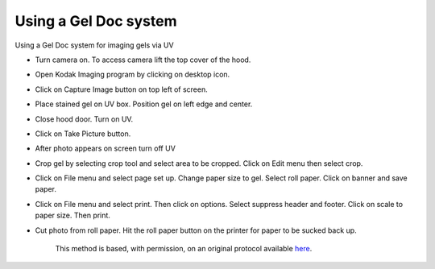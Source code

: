 Using a Gel Doc system
========================================================================================================

.. sectionauthor:: Paul Barber <paulbarber@ucla.edu>
.. tags:: gel,uv,geldoc

Using a Gel Doc system for imaging gels via UV








- Turn camera on. To access camera lift the top cover of the hood.

- Open Kodak Imaging program by clicking on desktop icon.

- Click on Capture Image button on top left of screen.

- Place stained gel on UV box. Position gel on left edge and center.

- Close hood door. Turn on UV.

- Click on Take Picture button.

- After photo appears on screen turn off UV

- Crop gel by selecting crop tool and select area to be cropped. Click on Edit menu then select crop.

- Click on File menu and select page set up. Change paper size to gel. Select roll paper. Click on banner and save paper.

- Click on File menu and select print. Then click on options. Select suppress header and footer. Click on scale to paper size. Then print.

- Cut photo from roll paper. Hit the roll paper button on the printer for paper to be sucked back up.






    This method is based, with permission, on an original protocol available 
    `here <(http://www.eeb.ucla.edu/Faculty/Barber/Web%20Protocols/Gel%20Documentation%20System.pdf>`__.


